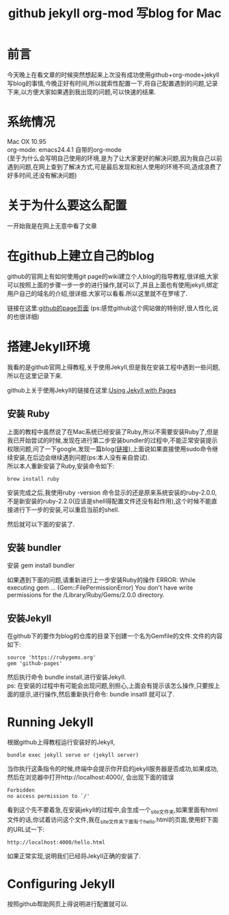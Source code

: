 #+TITLE: github jekyll org-mod 写blog for Mac
* 前言
今天晚上在看文章的时候突然想起来上次没有成功使用github+org-mode+jekyll写blog的事情,今晚正好有时间,所以就索性配置一下,将自己配置遇到的问题,记录下来,以方便大家如果遇到我出现的问题,可以快速的结果.
* 系统情况
Mac OX 10.95\\
org-mode: emacs24.4.1 自带的org-mode\\
(至于为什么会写明自己使用的环境,是为了让大家更好的解决问题,因为我自己以前遇到问题,在网上查到了解决方式,可是最后发现和别人使用的环境不同,造成浪费了好多时间,还没有解决问题)
* 关于为什么要这么配置
一开始我是在网上无意中看了文章
* 在github上建立自己的blog
github的官网上有如何使用git page的wiki建立个人blog的指导教程,很详细,大家可以按照上面的步骤一步一步的进行操作,就可以了,并且上面也有使用jekyll,绑定用户自己的域名的介绍,很详细.大家可以看看.所以这里就不在罗嗦了.

链接在这里:[[https://pages.github.com/][github的page页面]] 
(ps:感觉github这个网站做的特别好,很人性化,说的也很详细)
* 搭建Jekyll环境
我看的是github官网上得教程,关于使用Jekyll,但是我在安装工程中遇到一些问题,所以在这里记录下来.

github上关于使用Jekyll的链接在这里:[[https://help.github.com/articles/using-jekyll-with-pages/][Using Jekyll with Pages]]

** 安装 Ruby
上面的教程中虽然说了在Mac系统已经安装了Ruby,所以不需要安装Ruby了,但是我已开始尝试的时候,发现在进行第二步安装bundler的过程中,不能正常安装提示权限问题,问了一下google,发现一篇blog([[http://blog.lessfun.com/blog/2014/05/20/clone-exists-octopress-blog-to-new-mac/][链接]]),上面说如果直接使用sudo命令继续安装,在后边会继续遇到问题(ps:本人没有亲自尝试).\\
所以本人重新安装了Ruby,安装命令如下:
#+BEGIN_SRC shell
brew install ruby
#+END_SRC
安装完成之后,我使用ruby -version 命令显示的还是原来系统安装的ruby-2.0.0,不是新安装的ruby-2.2.0(应该是shell得配置文件还没有起作用),这个时候不能直接进行下一步的安装,可以重启当前的shell.

然后就可以下面的安装了.
** 安装 bundler
安装
gem install bundler

如果遇到下面的问题,请重新进行上一步安装Ruby的操作
ERROR:  While executing gem ... (Gem::FilePermissionError)
    You don't have write permissions for the /Library/Ruby/Gems/2.0.0 directory.
** 安装Jekyll
在github下的要作为blog的仓库的目录下创建一个名为Gemfile的文件.文件的内容如下:
#+begin_example 
  source 'https://rubygems.org'
  gem 'github-pages'
#+end_example
然后执行命令 bundle install,进行安装Jekyll.\\
ps: 在安装的过程中有可能会出现问题,别担心,上面会有提示该怎么操作,只要按上面的提示,进行操作,然后重新执行命令: bundle insatll 就可以了.
* Running Jekyll 
根据github上得教程运行安装好的Jekyll,
#+BEGIN_SRC shell
bundle exec jekyll serve or (jekyll server)
#+END_SRC
当你执行这条指令的时候,终端中会提示你开启的jekyll服务器是否成功,如果成功,然后在浏览器中打开http://localhost:4000/, 会出现下面的错误
#+begin_example 
Forbidden
no access permission to `/'
#+end_example
看到这个先不要着急,在安装jekyll的过程中,会生成一个_site文件夹,如果里面有html文件的话,你试着访问这个文件,我在_site文件夹下面有个hello.html的页面,使用虾下面的URL试一下:
#+begin_example 
  http://localhost:4000/hello.html
#+end_example
如果正常实现,说明我们已经将Jekyll正确的安装了.


* Configuring Jekyll
按照github帮助网页上得说明进行配置就可以.